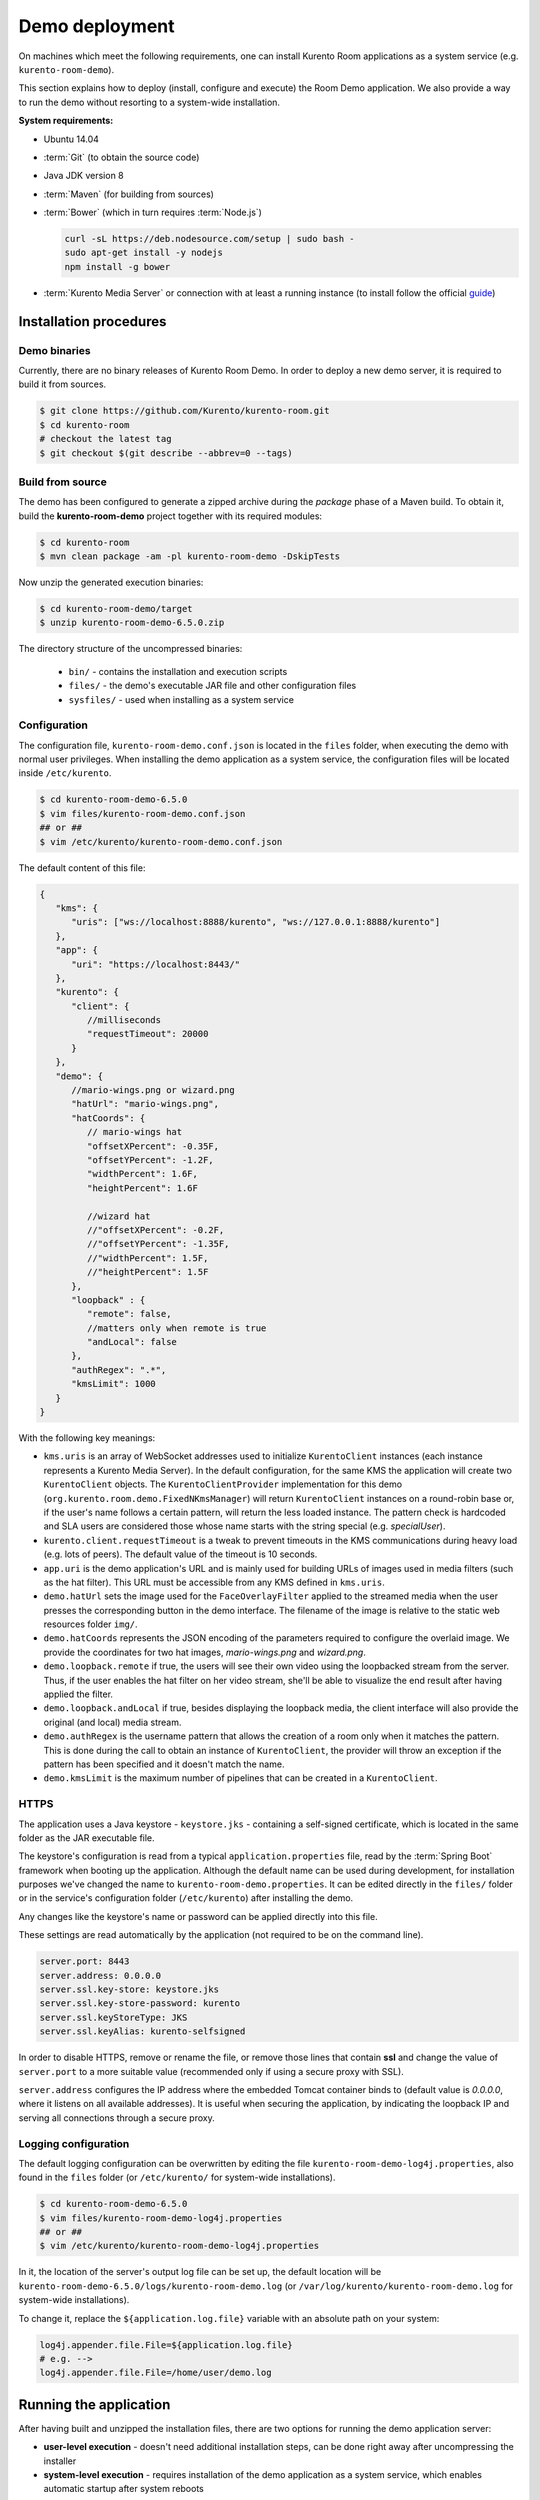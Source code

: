 %%%%%%%%%%%%%%%
Demo deployment
%%%%%%%%%%%%%%%

On machines which meet the following requirements, one can install Kurento Room 
applications as a system service (e.g. ``kurento-room-demo``).

This section explains how to deploy (install, configure and execute) the Room Demo application. 
We also provide a way to run the demo without resorting to a system-wide installation.

**System requirements:**

- Ubuntu 14.04
- :term:`Git` (to obtain the source code)
- Java JDK version 8
- :term:`Maven` (for building from sources)
- :term:`Bower` (which in turn requires :term:`Node.js`)

  .. sourcecode:: bash
  
   curl -sL https://deb.nodesource.com/setup | sudo bash -
   sudo apt-get install -y nodejs
   npm install -g bower

- :term:`Kurento Media Server` or connection with at least a running instance (to
  install follow the official
  `guide <http://doc-kurento.readthedocs.org/en/stable/installation_guide.html>`_)

Installation procedures
=======================

Demo binaries
#############

Currently, there are no binary releases of Kurento Room Demo. In order to deploy 
a new demo server, it is required to build it from sources.

.. sourcecode:: bash

   $ git clone https://github.com/Kurento/kurento-room.git
   $ cd kurento-room
   # checkout the latest tag
   $ git checkout $(git describe --abbrev=0 --tags)

Build from source
#################

The demo has been configured to generate a zipped archive during the *package* 
phase of a Maven build. To obtain it, build the **kurento-room-demo** project 
together with its required modules:

.. sourcecode:: bash

   $ cd kurento-room
   $ mvn clean package -am -pl kurento-room-demo -DskipTests

Now unzip the generated execution binaries:

.. sourcecode:: bash

   $ cd kurento-room-demo/target
   $ unzip kurento-room-demo-6.5.0.zip

The directory structure of the uncompressed binaries:

 - ``bin/`` - contains the installation and execution scripts
 - ``files/`` - the demo's executable JAR file and other configuration files 
 - ``sysfiles/`` - used when installing as a system service

.. _server-configuration:

Configuration
#############

The configuration file, ``kurento-room-demo.conf.json`` is located in the ``files``
folder, when executing the demo with normal user privileges. 
When installing the demo application as a system service, the configuration files will be located 
inside ``/etc/kurento``.

.. sourcecode:: bash

   $ cd kurento-room-demo-6.5.0
   $ vim files/kurento-room-demo.conf.json
   ## or ##
   $ vim /etc/kurento/kurento-room-demo.conf.json

The default content of this file:

.. sourcecode:: json

   {
      "kms": {
         "uris": ["ws://localhost:8888/kurento", "ws://127.0.0.1:8888/kurento"]
      },
      "app": {
         "uri": "https://localhost:8443/"
      },
      "kurento": {
         "client": {
            //milliseconds
            "requestTimeout": 20000
         }
      },
      "demo": {
         //mario-wings.png or wizard.png
         "hatUrl": "mario-wings.png",
         "hatCoords": {
            // mario-wings hat
            "offsetXPercent": -0.35F,
            "offsetYPercent": -1.2F,
            "widthPercent": 1.6F,
            "heightPercent": 1.6F
            
            //wizard hat
            //"offsetXPercent": -0.2F,
            //"offsetYPercent": -1.35F,
            //"widthPercent": 1.5F,
            //"heightPercent": 1.5F
         },
         "loopback" : {
            "remote": false,
            //matters only when remote is true
            "andLocal": false
         },
         "authRegex": ".*",
         "kmsLimit": 1000
      }
   }
   
With the following key meanings:

- ``kms.uris`` is an array of WebSocket addresses used to initialize
  ``KurentoClient`` instances (each instance represents a Kurento Media Server). In
  the default configuration, for the same KMS the application will create two
  ``KurentoClient`` objects. The ``KurentoClientProvider`` implementation for this demo
  (``org.kurento.room.demo.FixedNKmsManager``) will return ``KurentoClient`` instances
  on a round-robin base or, if the user's name follows a certain pattern, will
  return the less loaded instance. The pattern check is hardcoded and SLA users
  are considered those whose name starts with the string special (e.g.
  *specialUser*).
- ``kurento.client.requestTimeout`` is a tweak to prevent timeouts in the KMS
  communications during heavy load (e.g. lots of peers). The default value of
  the timeout is 10 seconds.
- ``app.uri`` is the demo application's URL and is mainly used for building
  URLs of images used in media filters (such as the hat filter). This URL must
  be accessible from any KMS defined in ``kms.uris``.
- ``demo.hatUrl`` sets the image used for the ``FaceOverlayFilter`` applied to the
  streamed  media when the user presses the corresponding button in the demo
  interface. The filename of the image is relative to the static web
  resources folder ``img/``.
- ``demo.hatCoords`` represents the JSON encoding of the parameters required to
  configure the overlaid image. We provide the coordinates for two hat
  images, *mario-wings.png* and *wizard.png*.
- ``demo.loopback.remote`` if true, the users will see their own video using
  the loopbacked stream from the server. Thus, if the user enables the hat
  filter on her video stream, she'll be able to visualize the end result
  after having applied the filter.
- ``demo.loopback.andLocal`` if true, besides displaying the loopback media,
  the client interface will also provide the original (and local) media stream.
- ``demo.authRegex`` is the username pattern that allows the creation of a room
  only when it matches the pattern. This is done during the call to obtain an 
  instance of ``KurentoClient``, the provider will throw an exception if the 
  pattern has been specified and it doesn't match the name.
- ``demo.kmsLimit`` is the maximum number of pipelines that can be created in a
  ``KurentoClient``.

HTTPS
######

The application uses a Java keystore - ``keystore.jks`` - containing a 
self-signed certificate, which is located in the same folder as the JAR 
executable file.

The keystore's configuration is read from a typical ``application.properties`` file, 
read by the :term:`Spring Boot` framework when booting up the application. Although
the default name can be used during development, for installation purposes we've 
changed the name to ``kurento-room-demo.properties``. It can be edited directly
in the ``files/`` folder or in the service's configuration folder (``/etc/kurento``) after
installing the demo.

Any changes like the keystore's name or password can be applied directly into 
this file.

These settings are read automatically by the application (not required to be on the
command line).

.. sourcecode:: json

   server.port: 8443
   server.address: 0.0.0.0
   server.ssl.key-store: keystore.jks
   server.ssl.key-store-password: kurento
   server.ssl.keyStoreType: JKS
   server.ssl.keyAlias: kurento-selfsigned

In order to disable HTTPS, remove or rename the file, or remove those lines that 
contain **ssl** and change the value of ``server.port`` to a more suitable value 
(recommended only if using a secure proxy with SSL).

``server.address`` configures the IP address where the embedded Tomcat container binds
to (default value is *0.0.0.0*, where it listens on all available addresses).
It is useful when securing the application, by indicating the loopback IP and 
serving all connections through a secure proxy.

Logging configuration
#####################

The default logging configuration can be overwritten by editing the file 
``kurento-room-demo-log4j.properties``, also found in the ``files`` folder (or
``/etc/kurento/`` for system-wide installations).

.. sourcecode:: bash

   $ cd kurento-room-demo-6.5.0
   $ vim files/kurento-room-demo-log4j.properties
   ## or ##
   $ vim /etc/kurento/kurento-room-demo-log4j.properties

In it, the location of the server's output log file can be set up, the default 
location will be ``kurento-room-demo-6.5.0/logs/kurento-room-demo.log`` 
(or ``/var/log/kurento/kurento-room-demo.log`` for system-wide installations).

To change it, replace the ``${application.log.file}`` variable with an 
absolute path on your system:

.. sourcecode:: bash

   log4j.appender.file.File=${application.log.file}
   # e.g. -->
   log4j.appender.file.File=/home/user/demo.log

Running the application
=======================
After having built and unzipped the installation files, there are two options
for running the demo application server:

- **user-level execution** - doesn't need additional installation steps, can
  be done right away after uncompressing the installer
- **system-level execution** - requires installation of the demo application
  as a system service, which enables automatic startup after system reboots

In both cases, the application uses Spring Boot framework to run inside an
embedded Tomcat container server, so there's no need for deployment inside an
existing servlet container. If this is a requirement, modifications will have
to be made to the project's build configuration (Maven) so that instead of a
JAR with dependencies, the build process would generate a WAR file.

Run at user-level
#################

After having :ref:`configured <server-configuration>` the server instance just 
execute the start script: 

.. sourcecode:: bash

   $ cd kurento-room-demo-6.5.0
   $ ./bin/start.sh

Run as daemon
#############

First install the demo after having built and uncompressed the generated
binaries. **sudo** privileges are required to install it as a service:

.. sourcecode:: bash

   $ cd kurento-room-demo-6.5.0
   $ sudo ./bin/install.sh

The service **kurento-room-demo** will be automatically started.

Now, you can configure the Room demo server as stated in the 
:ref:`previous section <server-configuration>` and restart the service.

.. sourcecode:: bash
   
   $ sudo service kurento-room-demo {start|stop|status|restart|reload}

Troubleshooting
###############

For quickstarting and troubleshooting the demo use the following command to
execute the *fat jar* from the **lib** folder:

.. sourcecode:: bash

   $ cd kurento-room-demo-6.5.0/lib
   $ java -jar kurento-room-demo.jar

Version upgrade
###############

To update to a newer version, please repeat the installation procedures.
